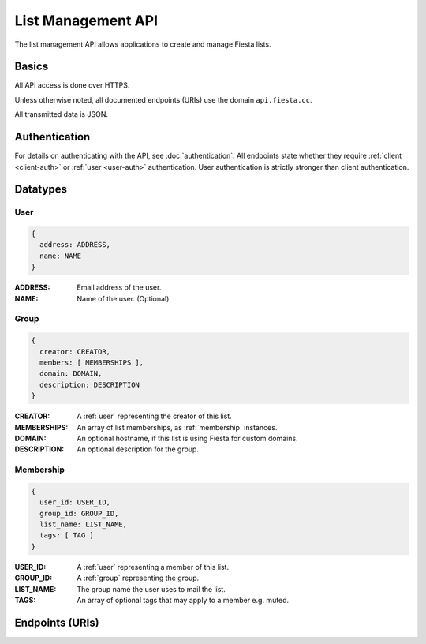 List Management API
===================

The list management API allows applications to create and manage
Fiesta lists.

Basics
------

All API access is done over HTTPS.

Unless otherwise noted, all documented endpoints (URIs) use the domain
``api.fiesta.cc``.

All transmitted data is JSON.


Authentication
--------------

For details on authenticating with the API, see
:doc:`authentication`. All endpoints state whether they require
:ref:`client <client-auth>` or :ref:`user <user-auth>`
authentication. User authentication is strictly stronger than client
authentication.

Datatypes
---------

.. _user:

User
~~~~

.. code-block:: js

  {
    address: ADDRESS,
    name: NAME
  }

:ADDRESS: Email address of the user.
:NAME: Name of the user. (Optional)

.. _group:

Group
~~~~~

.. code-block:: js

  {
    creator: CREATOR,
    members: [ MEMBERSHIPS ],
    domain: DOMAIN,
    description: DESCRIPTION
  }

:CREATOR: A :ref:`user` representing the creator of this list.
:MEMBERSHIPS: An array of list memberships, as :ref:`membership` instances.
:DOMAIN: An optional hostname, if this list is using Fiesta for custom domains.
:DESCRIPTION: An optional description for the group.

.. _membership:

Membership
~~~~~~~~~~

.. code-block:: js

  {
    user_id: USER_ID,
    group_id: GROUP_ID,
    list_name: LIST_NAME,
    tags: [ TAG ]
  }

:USER_ID: A :ref:`user` representing a member of this list.
:GROUP_ID: A :ref:`group` representing the group.
:LIST_NAME: The group name the user uses to mail the list.
:TAGS: An array of optional tags that may apply to a member e.g. muted.

Endpoints (URIs)
----------------

.. http:get:: /hello

    Say hello.

    This method exists for testing and documentation
    examples. Requires no authentication.

.. http:get:: /hello/client

    Say hello to the authorized client.

    This method exists for testing and documentation
    examples. Requires :ref:`client-auth`.

.. http:get:: /hello/user

    Say hello to the authorized user.

    This method exists for testing and documentation
    examples. Requires :ref:`user-auth`.

.. http:post:: /group

    Create a new list. The request body consists of a JSON :ref:`group`
    without the `members` field. Members are added with a different
    endpoint.

    If `creator` is not an existing Fiesta user, :ref:`client-auth` is
    required and a verification email will be sent to the creator to
    confirm list creation.

    If `creator` is an existing Fiesta user, :ref:`user-auth` is
    required and a verification email will be sent to the creator to
    confirm list creation.

    The `domain` is to be supplied if the mailing list is for a
    whitelabeled domain instead of using fiesta.cc. Contact 
    api@corp.fiesta.cc for information on becoming whitelabeled.

    A `description` is used in place of the standard Fiesta notification
    when adding new members.

    *IMPORTANT* The returning JSON contains a copy of the created group
    including the `group_id` Fiesta has assigned to the group. The 
    `group_id` is your handle for retrieving or modifying any group 
    related information.

.. http:get:: /group/(string: group_id)

   Retrieve information of a group. This call requires :ref:`client-auth`
   to be the creator of the group or :ref:`user-auth` of a member from the
   group with READ scope.

   The returned information models the :ref:`group` datatype.

.. http:post:: /membership/(string: group_id)

   Add a new membership linking a user and a group. The request body
   consists of a JSON :ref:`user` and a `group_id`.

   A custom welcome message is optional by adding a `welcome_message` dict
   that may have the following fields: `subject`, `text` and/or `markdown`.

   The returned information models the :ref:`membership` datatype.

.. http:get:: /user/(string: user_id)

   Retrieve information for a user. This call requires :ref:`user-auth`
   with the READ scope.

   The returned JSON object includes a name, a list of email addresses and
   a URI linking to the list of memberships.

.. http:get:: /groups_for/(string: user_id)

   Returns a list of all the membership URIs for a particular user.

   This call requires :ref:`user-auth` with a READ scope.

.. http:get:: /users_for/(string: group_id)

   Returns a list of all the membership URIs for a particular group.

   This call requires the same authentication as getting information
   for the group.
